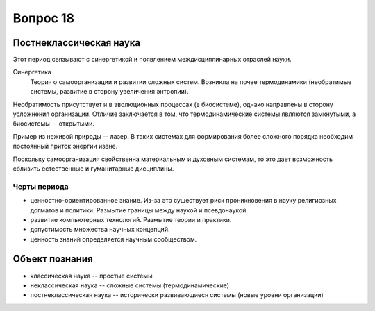 =========
Вопрос 18
=========

Постнеклассическая наука
========================

Этот период связывают с синергетикой и появлением междисциплинарных отраслей
науки.

Синергетика
  Теория о самоорганизации и развитии сложных систем. Возникла на почве
  термодинамики (необратимые системы, развитие в сторону увеличения энтропии).

Необратимость присутствует и в эволюционных процессах (в биосистеме), однако
направлены в сторону усложнения организации. Отличие заключается в том, что
термодинамические системы являются замкнутыми, а биосистемы -- открытыми.

Пример из неживой природы -- лазер. В таких системах для формирования более
сложного порядка необходим постоянный приток энергии извне.

Поскольку самоорганизация свойственна материальным и духовным системам, то это
дает возможность сблизить естественные и гуманитарные дисциплины.

Черты периода
-------------

- ценностно-ориентированное знание. Из-за это существует риск проникновения в
  науку религиозных догматов и политики. Размытие границы между наукой и
  псевдонаукой.
- развитие компьютерных технологий. Размытие теории и практики.
- допустимость множества научных концепций.
- ценность знаний определяется научным сообществом.

Объект познания
===============

- классическая наука -- простые системы
- неклассическая наука -- сложные системы (термодинамические)
- постнеклассическая наука -- исторически развивающиеся системы (новые уровни
  организации)
